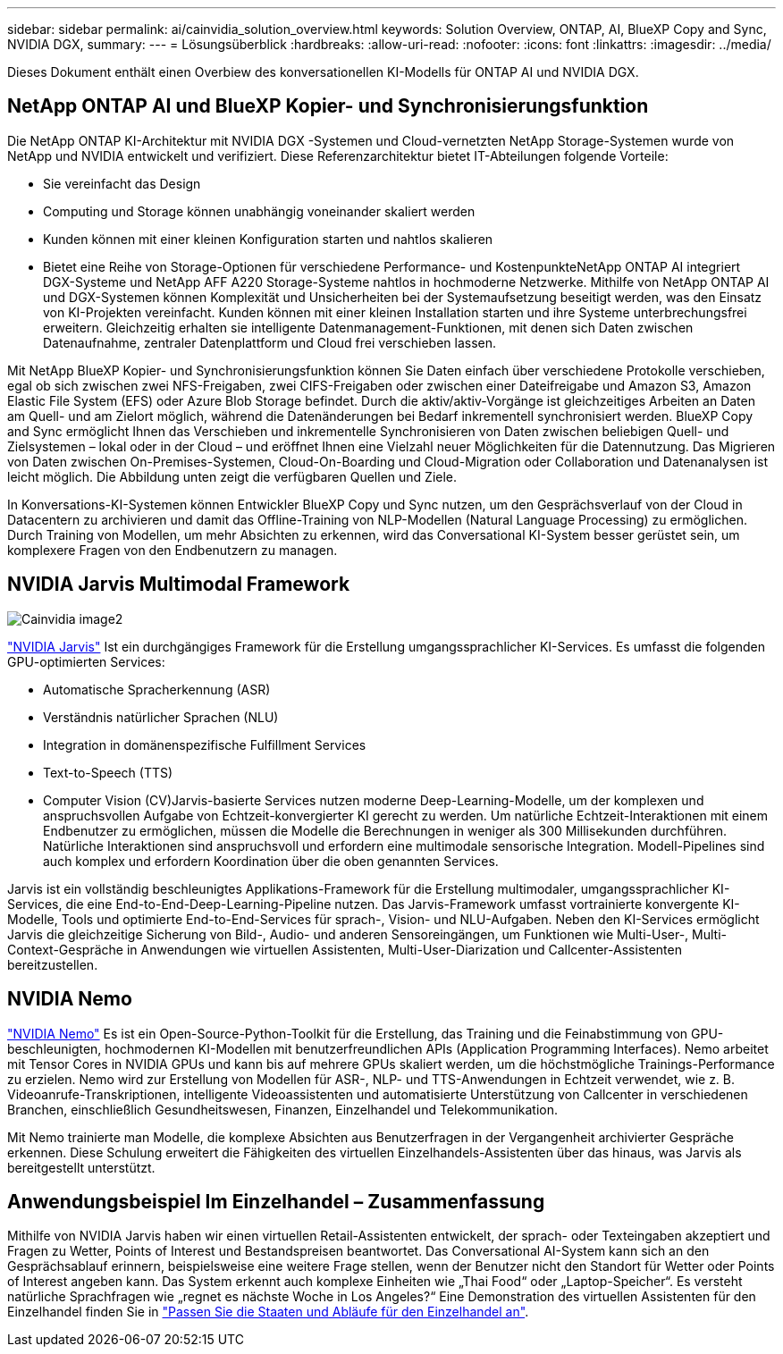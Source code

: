 ---
sidebar: sidebar 
permalink: ai/cainvidia_solution_overview.html 
keywords: Solution Overview, ONTAP, AI, BlueXP Copy and Sync, NVIDIA DGX, 
summary:  
---
= Lösungsüberblick
:hardbreaks:
:allow-uri-read: 
:nofooter: 
:icons: font
:linkattrs: 
:imagesdir: ../media/


[role="lead"]
Dieses Dokument enthält einen Overbiew des konversationellen KI-Modells für ONTAP AI und NVIDIA DGX.



== NetApp ONTAP AI und BlueXP Kopier- und Synchronisierungsfunktion

Die NetApp ONTAP KI-Architektur mit NVIDIA DGX -Systemen und Cloud-vernetzten NetApp Storage-Systemen wurde von NetApp und NVIDIA entwickelt und verifiziert. Diese Referenzarchitektur bietet IT-Abteilungen folgende Vorteile:

* Sie vereinfacht das Design
* Computing und Storage können unabhängig voneinander skaliert werden
* Kunden können mit einer kleinen Konfiguration starten und nahtlos skalieren
* Bietet eine Reihe von Storage-Optionen für verschiedene Performance- und KostenpunkteNetApp ONTAP AI integriert DGX-Systeme und NetApp AFF A220 Storage-Systeme nahtlos in hochmoderne Netzwerke. Mithilfe von NetApp ONTAP AI und DGX-Systemen können Komplexität und Unsicherheiten bei der Systemaufsetzung beseitigt werden, was den Einsatz von KI-Projekten vereinfacht. Kunden können mit einer kleinen Installation starten und ihre Systeme unterbrechungsfrei erweitern. Gleichzeitig erhalten sie intelligente Datenmanagement-Funktionen, mit denen sich Daten zwischen Datenaufnahme, zentraler Datenplattform und Cloud frei verschieben lassen.


Mit NetApp BlueXP Kopier- und Synchronisierungsfunktion können Sie Daten einfach über verschiedene Protokolle verschieben, egal ob sich zwischen zwei NFS-Freigaben, zwei CIFS-Freigaben oder zwischen einer Dateifreigabe und Amazon S3, Amazon Elastic File System (EFS) oder Azure Blob Storage befindet. Durch die aktiv/aktiv-Vorgänge ist gleichzeitiges Arbeiten an Daten am Quell- und am Zielort möglich, während die Datenänderungen bei Bedarf inkrementell synchronisiert werden. BlueXP Copy and Sync ermöglicht Ihnen das Verschieben und inkrementelle Synchronisieren von Daten zwischen beliebigen Quell- und Zielsystemen – lokal oder in der Cloud – und eröffnet Ihnen eine Vielzahl neuer Möglichkeiten für die Datennutzung. Das Migrieren von Daten zwischen On-Premises-Systemen, Cloud-On-Boarding und Cloud-Migration oder Collaboration und Datenanalysen ist leicht möglich. Die Abbildung unten zeigt die verfügbaren Quellen und Ziele.

In Konversations-KI-Systemen können Entwickler BlueXP Copy und Sync nutzen, um den Gesprächsverlauf von der Cloud in Datacentern zu archivieren und damit das Offline-Training von NLP-Modellen (Natural Language Processing) zu ermöglichen. Durch Training von Modellen, um mehr Absichten zu erkennen, wird das Conversational KI-System besser gerüstet sein, um komplexere Fragen von den Endbenutzern zu managen.



== NVIDIA Jarvis Multimodal Framework

image::cainvidia_image2.png[Cainvidia image2]

link:https://devblogs.nvidia.com/introducing-jarvis-framework-for-gpu-accelerated-conversational-ai-apps/["NVIDIA Jarvis"^] Ist ein durchgängiges Framework für die Erstellung umgangssprachlicher KI-Services. Es umfasst die folgenden GPU-optimierten Services:

* Automatische Spracherkennung (ASR)
* Verständnis natürlicher Sprachen (NLU)
* Integration in domänenspezifische Fulfillment Services
* Text-to-Speech (TTS)
* Computer Vision (CV)Jarvis-basierte Services nutzen moderne Deep-Learning-Modelle, um der komplexen und anspruchsvollen Aufgabe von Echtzeit-konvergierter KI gerecht zu werden. Um natürliche Echtzeit-Interaktionen mit einem Endbenutzer zu ermöglichen, müssen die Modelle die Berechnungen in weniger als 300 Millisekunden durchführen. Natürliche Interaktionen sind anspruchsvoll und erfordern eine multimodale sensorische Integration. Modell-Pipelines sind auch komplex und erfordern Koordination über die oben genannten Services.


Jarvis ist ein vollständig beschleunigtes Applikations-Framework für die Erstellung multimodaler, umgangssprachlicher KI-Services, die eine End-to-End-Deep-Learning-Pipeline nutzen. Das Jarvis-Framework umfasst vortrainierte konvergente KI-Modelle, Tools und optimierte End-to-End-Services für sprach-, Vision- und NLU-Aufgaben. Neben den KI-Services ermöglicht Jarvis die gleichzeitige Sicherung von Bild-, Audio- und anderen Sensoreingängen, um Funktionen wie Multi-User-, Multi-Context-Gespräche in Anwendungen wie virtuellen Assistenten, Multi-User-Diarization und Callcenter-Assistenten bereitzustellen.



== NVIDIA Nemo

link:https://developer.nvidia.com/nvidia-nemo["NVIDIA Nemo"^] Es ist ein Open-Source-Python-Toolkit für die Erstellung, das Training und die Feinabstimmung von GPU-beschleunigten, hochmodernen KI-Modellen mit benutzerfreundlichen APIs (Application Programming Interfaces). Nemo arbeitet mit Tensor Cores in NVIDIA GPUs und kann bis auf mehrere GPUs skaliert werden, um die höchstmögliche Trainings-Performance zu erzielen. Nemo wird zur Erstellung von Modellen für ASR-, NLP- und TTS-Anwendungen in Echtzeit verwendet, wie z. B. Videoanrufe-Transkriptionen, intelligente Videoassistenten und automatisierte Unterstützung von Callcenter in verschiedenen Branchen, einschließlich Gesundheitswesen, Finanzen, Einzelhandel und Telekommunikation.

Mit Nemo trainierte man Modelle, die komplexe Absichten aus Benutzerfragen in der Vergangenheit archivierter Gespräche erkennen. Diese Schulung erweitert die Fähigkeiten des virtuellen Einzelhandels-Assistenten über das hinaus, was Jarvis als bereitgestellt unterstützt.



== Anwendungsbeispiel Im Einzelhandel – Zusammenfassung

Mithilfe von NVIDIA Jarvis haben wir einen virtuellen Retail-Assistenten entwickelt, der sprach- oder Texteingaben akzeptiert und Fragen zu Wetter, Points of Interest und Bestandspreisen beantwortet. Das Conversational AI-System kann sich an den Gesprächsablauf erinnern, beispielsweise eine weitere Frage stellen, wenn der Benutzer nicht den Standort für Wetter oder Points of Interest angeben kann. Das System erkennt auch komplexe Einheiten wie „Thai Food“ oder „Laptop-Speicher“. Es versteht natürliche Sprachfragen wie „regnet es nächste Woche in Los Angeles?“ Eine Demonstration des virtuellen Assistenten für den Einzelhandel finden Sie in link:cainvidia_customize_states_and_flows_for_retail_use_case.html["Passen Sie die Staaten und Abläufe für den Einzelhandel an"].
